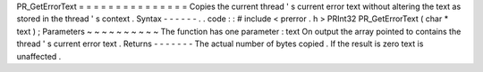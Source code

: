 PR_GetErrorText
=
=
=
=
=
=
=
=
=
=
=
=
=
=
=
Copies
the
current
thread
'
s
current
error
text
without
altering
the
text
as
stored
in
the
thread
'
s
context
.
Syntax
-
-
-
-
-
-
.
.
code
:
:
#
include
<
prerror
.
h
>
PRInt32
PR_GetErrorText
(
char
*
text
)
;
Parameters
~
~
~
~
~
~
~
~
~
~
The
function
has
one
parameter
:
text
On
output
the
array
pointed
to
contains
the
thread
'
s
current
error
text
.
Returns
-
-
-
-
-
-
-
The
actual
number
of
bytes
copied
.
If
the
result
is
zero
text
is
unaffected
.
